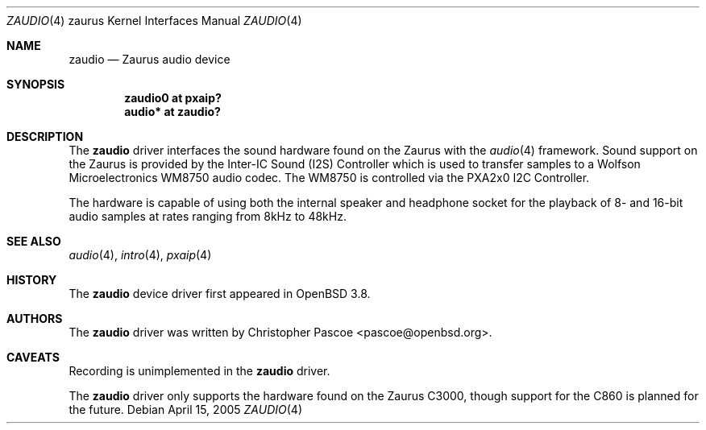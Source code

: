 .\" $OpenBSD: zaudio.4,v 1.2 2005/05/23 22:59:04 dlg Exp $
.\"
.\" Copyright (c) 2005 David Gwynne <dlg@openbsd.org>
.\"
.\" Permission to use, copy, modify, and distribute this software for any
.\" purpose with or without fee is hereby granted, provided that the above
.\" copyright notice and this permission notice appear in all copies.
.\"
.\" THE SOFTWARE IS PROVIDED "AS IS" AND THE AUTHOR DISCLAIMS ALL WARRANTIES
.\" WITH REGARD TO THIS SOFTWARE INCLUDING ALL IMPLIED WARRANTIES OF
.\" MERCHANTABILITY AND FITNESS. IN NO EVENT SHALL THE AUTHOR BE LIABLE FOR
.\" ANY SPECIAL, DIRECT, INDIRECT, OR CONSEQUENTIAL DAMAGES OR ANY DAMAGES
.\" WHATSOEVER RESULTING FROM LOSS OF USE, DATA OR PROFITS, WHETHER IN AN
.\" ACTION OF CONTRACT, NEGLIGENCE OR OTHER TORTIOUS ACTION, ARISING OUT OF
.\" OR IN CONNECTION WITH THE USE OR PERFORMANCE OF THIS SOFTWARE.
.\"
.Dd April 15, 2005
.Dt ZAUDIO 4 zaurus
.Os
.Sh NAME
.Nm zaudio
.Nd Zaurus audio device
.Sh SYNOPSIS
.Cd "zaudio0 at pxaip?"
.Cd "audio* at zaudio?"
.Sh DESCRIPTION
The
.Nm
driver interfaces the sound hardware found on the Zaurus with the
.Xr audio 4
framework.
Sound support on the Zaurus is provided by the Inter-IC Sound (I2S)
Controller which is used to transfer samples to a Wolfson Microelectronics
WM8750 audio codec.
The WM8750 is controlled via the PXA2x0 I2C Controller.
.Pp
The hardware is capable of using both the internal speaker and headphone
socket for the playback of 8- and 16-bit audio samples at rates
ranging from 8kHz to 48kHz.
.Sh SEE ALSO
.Xr audio 4 ,
.Xr intro 4 ,
.Xr pxaip 4
.Sh HISTORY
The
.Nm
device driver first appeared in
.Ox 3.8 .
.Sh AUTHORS
The
.Nm
driver was written by
.An Christopher Pascoe Aq pascoe@openbsd.org .
.Sh CAVEATS
Recording is unimplemented in the
.Nm
driver.
.Pp
The
.Nm
driver only supports the hardware found on the Zaurus C3000, though support
for the C860 is planned for the future.
